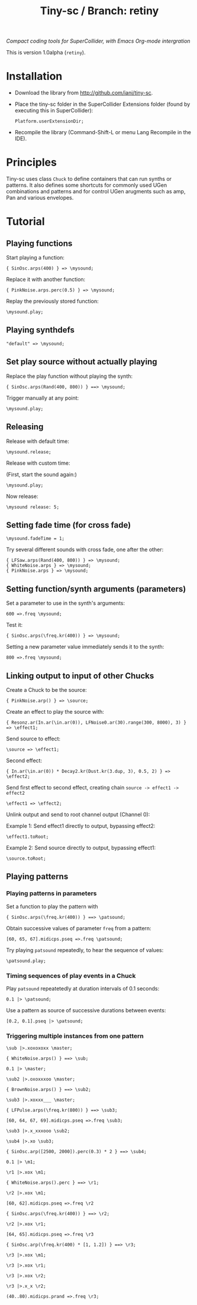 #+TITLE: Tiny-sc / Branch: retiny

/Compact coding tools for SuperCollider, with Emacs Org-mode intergration/

This is version 1.0alpha (=retiny=).

* Installation

- Download the library from http://github.com/iani/tiny-sc.
- Place the tiny-sc folder in the SuperCollider Extensions folder (found by executing this in SuperCollider):
  : Platform.userExtensionDir;
- Recompile the library (Command-Shift-L or menu Lang Recompile in the IDE).

* Principles

Tiny-sc uses class =Chuck= to define containers that can run synths or patterns. It also defines some shortcuts for commonly used UGen combinations and patterns and for control UGen arugments such as amp, Pan and various envelopes.

* Tutorial

** Playing functions

Start playing a function:

: { SinOsc.arps(400) } => \mysound;

Replace it with another function:

: { PinkNoise.arps.perc(0.5) } => \mysound;

Replay the previously stored function:

: \mysound.play;

** Playing synthdefs

: "default" => \mysound;

** Set play source without actually playing

Replace the play function without playing the synth:

: { SinOsc.arps(Rand(400, 800)) } ==> \mysound;

Trigger manually at any point:

: \mysound.play;

** Releasing

Release with default time:

: \mysound.release;

Release with custom time:

(First, start the sound again:)

: \mysound.play;

Now release:

: \mysound release: 5;

** Setting fade time (for cross fade)

: \mysound.fadeTime = 1;

Try several different sounds with cross fade, one after the other:

: { LFSaw.arps(Rand(400, 800)) } => \mysound;
: { WhiteNoise.arps } => \mysound;
: { PinkNoise.arps } => \mysound;

** Setting function/synth arguments (parameters)

Set a parameter to use in the synth's arguments:

: 600 =>.freq \mysound;

Test it:

: { SinOsc.arps(\freq.kr(400)) } => \mysound;

Setting a new parameter value immediately sends it to the synth:

: 800 =>.freq \mysound;

** Linking output to input of other Chucks

Create a Chuck to be the source:

: { PinkNoise.arp() } => \source;

Create an effect to play the source with:

: { Resonz.ar(In.ar(\in.ar(0)), LFNoise0.ar(30).range(300, 8000), 3) } => \effect1;

Send source to effect:

: \source => \effect1;

Second effect:

: { In.ar(\in.ar(0)) * Decay2.kr(Dust.kr(3.dup, 3), 0.5, 2) } => \effect2;

Send first effect to second effect, creating chain =source -> effect1 -> effect2=

: \effect1 => \effect2;

Unlink output and send to root channel output (Channel 0):

Example 1: Send effect1 directly to output, bypassing effect2:

: \effect1.toRoot;

Example 2: Send source directly to output, bypassing effect1:

: \source.toRoot;

** Playing patterns

*** Playing patterns in parameters

Set a function to play the pattern with

: { SinOsc.arps(\freq.kr(400)) } ==> \patsound;

Obtain successive values of parameter =freq= from a pattern:

: [60, 65, 67].midicps.pseq =>.freq \patsound;

Try playing =patsound= repeatedly, to hear the sequence of values:

: \patsound.play;

*** Timing sequences of play events in a Chuck

Play =patsound= repeatetedly at duration intervals of 0.1 seconds:

: 0.1 |> \patsound;

Use a pattern as source of successive durations between events:

: [0.2, 0.1].pseq |> \patsound;

*** Triggering multiple instances from one pattern

: \sub |>.xoxoxoxx \master;

: { WhiteNoise.arps() } ==> \sub;

: 0.1 |> \master;


: \sub2 |>.oxoxxxoo \master;

: { BrownNoise.arps() } ==> \sub2;



: \sub3 |>.xoxxx___ \master;

: { LFPulse.arps(\freq.kr(800)) } ==> \sub3;

: [60, 64, 67, 69].midicps.pseq =>.freq \sub3;


: \sub3 |>.x_xxxooo \sub2;

: \sub4 |>.xo \sub3;

: { SinOsc.arp([2500, 2000]).perc(0.3) * 2 } ==> \sub4;


: 0.1 |> \m1;

: \r1 |>.xox \m1;

: { WhiteNoise.arps().perc } ==> \r1;

: \r2 |>.xox \m1;

: [60, 62].midicps.pseq =>.freq \r2

: { SinOsc.arps(\freq.kr(400)) } ==> \r2;

: \r2 |>.xox \r1;

: [64, 65].midicps.pseq =>.freq \r3

: { SinOsc.arp(\freq.kr(400) * [1, 1.2]) } ==> \r3;

: \r3 |>.xox \m1;

: \r3 |>.xox \r1;

: \r3 |>.xox \r2;

: \r3 |>.x_x \r2;

: (40..80).midicps.prand =>.freq \r3;
